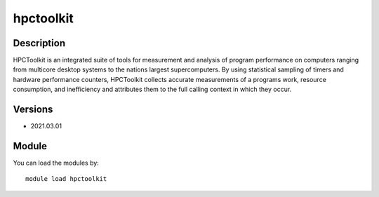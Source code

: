 .. _backbone-label:

hpctoolkit
==============================

Description
~~~~~~~~
HPCToolkit is an integrated suite of tools for measurement and analysis of program performance on computers ranging from multicore desktop systems to the nations largest supercomputers. By using statistical sampling of timers and hardware performance counters, HPCToolkit collects accurate measurements of a programs work, resource consumption, and inefficiency and attributes them to the full calling context in which they occur.

Versions
~~~~~~~~
- 2021.03.01

Module
~~~~~~~~
You can load the modules by::

    module load hpctoolkit

